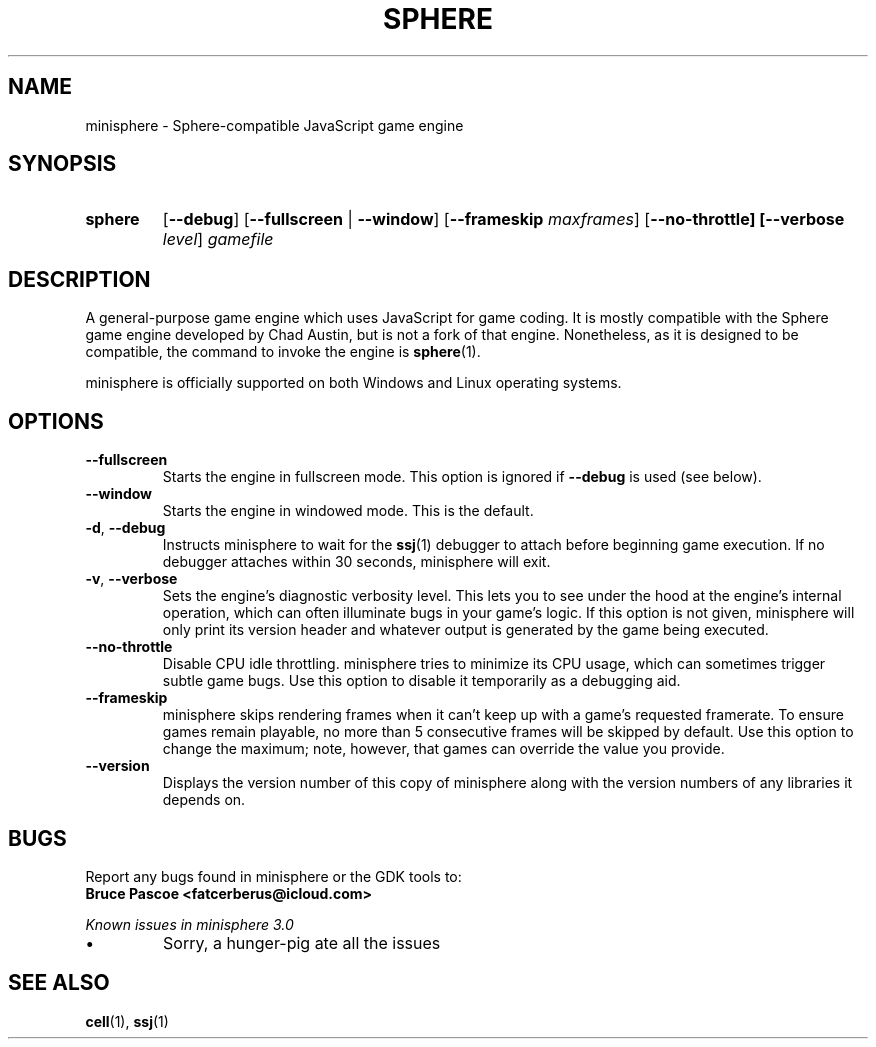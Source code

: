 .TH SPHERE 1 "2016-02-03" "minisphere-3.0a0" "minisphere Game Development Kit"
.SH NAME
minisphere \- Sphere-compatible JavaScript game engine
.SH SYNOPSIS
.nh
.na
.TP
.B sphere
[\fB\-\-debug\fR]
[\fB\-\-fullscreen\fR | \fB\-\-window\fR]
[\fB\-\-frameskip \fImaxframes\fR]
[\fB\-\-no\-throttle]
[\fB\-\-verbose \fIlevel\fR]
.I gamefile
.ad
.hy
.SH DESCRIPTION
A general-purpose game engine which uses JavaScript for game coding.
It is mostly compatible with the Sphere game engine developed by Chad Austin, but is not a fork of that engine.
Nonetheless, as it is designed to be compatible, the command to invoke the engine is
.BR sphere (1).
.PP
minisphere is officially supported on both Windows and Linux operating systems.
.SH OPTIONS
.IP \fB\-\-fullscreen
Starts the engine in fullscreen mode. This option is ignored if
.B \-\-debug
is used (see below).
.IP \fB\-\-window
Starts the engine in windowed mode. This is the default.
.TP
.BR \-d ", " \-\-debug
Instructs minisphere to wait for the
.BR ssj (1)
debugger to attach before beginning game execution.
If no debugger attaches within 30 seconds, minisphere will exit.
.TP
.BR \-v ", " \-\-verbose
Sets the engine's diagnostic verbosity level.
This lets you to see under the hood at the engine's internal operation, which can often illuminate bugs in your game's logic.
If this option is not given, minisphere will only print its version header and whatever output is generated by the game being executed.
.IP \fB\-\-no-throttle
Disable CPU idle throttling.
minisphere tries to minimize its CPU usage, which can sometimes trigger subtle game bugs.
Use this option to disable it temporarily as a debugging aid.
.IP \fB\-\-frameskip <n>
minisphere skips rendering frames when it can't keep up with a game's requested framerate.
To ensure games remain playable, no more than 5 consecutive frames will be skipped by default.
Use this option to change the maximum; note, however, that games can override the value you provide.
.IP \fB\-\-version
Displays the version number of this copy of minisphere along with the version numbers of any libraries it depends on.
.SH BUGS
Report any bugs found in minisphere or the GDK tools to:
.br
.B Bruce Pascoe <fatcerberus@icloud.com>
.PP
.I Known issues in minisphere 3.0
.IP \(bu
Sorry, a hunger-pig ate all the issues
.SH "SEE ALSO"
.BR cell (1),
.BR ssj (1)
